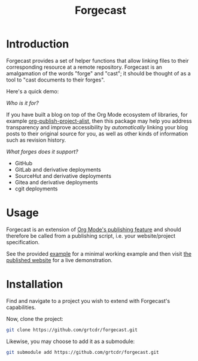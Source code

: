 #+TITLE: Forgecast

* Introduction

Forgecast provides a set of helper functions that allow linking files
to their corresponding resource at a remote repository. Forgecast is
an amalgamation of the words "forge" and "cast"; it should be thought
of as a tool to "cast documents to their forges".

Here's a quick demo:

[[file:assets/demo.gif]]

/Who is it for?/

If you have built a blog on top of the Org Mode ecosystem of
libraries, for example [[https://orgmode.org/manual/Project-alist.html][org-publish-project-alist]], then this package
may help you address transparency and improve accessibility by
/automatically/ linking your blog posts to their original source for
you, as well as other kinds of information such as revision history.

/What forges does it support?/

- GitHub
- GitLab and derivative deployments
- SourceHut and derivative deployments
- Gitea and derivative deployments
- cgit deployments

* Usage

Forgecast is an extension of [[https://orgmode.org/manual/Publishing.html][Org Mode's publishing feature]] and should
therefore be called from a publishing script, i.e. your
website/project specification.

See the provided [[https://github.com/grtcdr/forgecast/tree/example][example]] for a minimal working example and then visit
[[https://grtcdr.tn/forgecast][the published website]] for a live demonstration.

* Installation

Find and navigate to a project you wish to extend with Forgecast's
capabilities.

Now, clone the project:

#+begin_src sh
git clone https://github.com/grtcdr/forgecast.git
#+end_src

Likewise, you may choose to add it as a submodule:

#+begin_src sh
git submodule add https://github.com/grtcdr/forgecast.git
#+end_src
